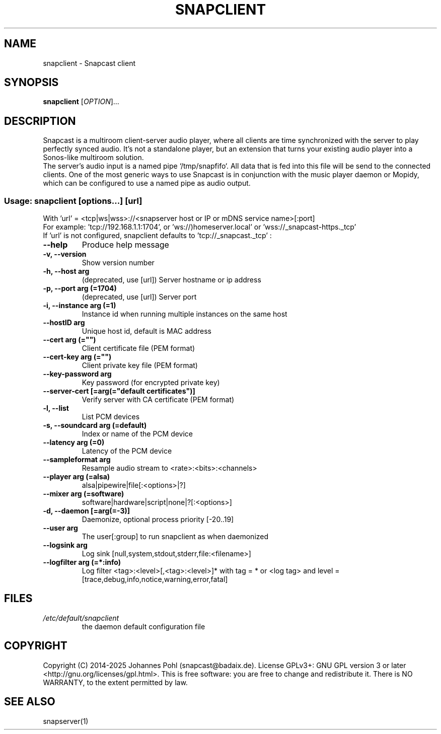 .\"groff -Tascii -man snapclient.1
.TH SNAPCLIENT 1 "September 2025"
.SH NAME
snapclient - Snapcast client
.SH SYNOPSIS
\fBsnapclient\fR [\fIOPTION\fR]...
.SH DESCRIPTION
Snapcast is a multiroom client-server audio player, where all clients are
time synchronized with the server to play perfectly synced audio. It's not a
standalone player, but an extension that turns your existing audio player into
a Sonos-like multiroom solution.
.br
The server's audio input is a named pipe `/tmp/snapfifo`. All data that is fed
into this file will be send to the connected clients. One of the most generic
ways to use Snapcast is in conjunction with the music player daemon or Mopidy,
which can be configured to use a named pipe as audio output.
.SS Usage: snapclient [options...] [url]

 With 'url' = <tcp|ws|wss>://<snapserver host or IP or mDNS service name>[:port]
 For example: 'tcp://192.168.1.1:1704', or 'ws://)homeserver.local' or 'wss://_snapcast-https._tcp'
 If 'url' is not configured, snapclient defaults to 'tcp://_snapcast._tcp'
:
.TP
\fB--help\fR
Produce help message
.TP
\fB-v, --version\fR
Show version number
.TP
\fB-h, --host arg\fR
(deprecated, use [url]) Server hostname or ip address
.TP
\fB-p, --port arg (=1704)\fR
(deprecated, use [url]) Server port
.TP
\fB-i, --instance arg (=1)\fR
Instance id when running multiple instances on the same host
.TP
\fB--hostID arg\fR
Unique host id, default is MAC address
.TP
\fB--cert arg (="")\fR
Client certificate file (PEM format)
.TP
\fB--cert-key arg (="")\fR
Client private key file (PEM format)
.TP
\fB--key-password arg\fR
Key password (for encrypted private key)
.TP
\fB--server-cert [=arg(="default certificates")]\fR
Verify server with CA certificate (PEM format)
.TP
\fB-l, --list\fR
List PCM devices
.TP
\fB-s, --soundcard arg (=default)\fR
Index or name of the PCM device
.TP
\fB--latency arg (=0)\fR
Latency of the PCM device
.TP
\fB--sampleformat arg\fR
Resample audio stream to <rate>:<bits>:<channels>
.TP
\fB--player arg (=alsa)\fR
alsa|pipewire|file[:<options>|?]
.TP
\fB--mixer arg (=software)\fR
software|hardware|script|none|?[:<options>]
.TP
\fB-d, --daemon [=arg(=-3)]\fR
Daemonize, optional process priority [-20..19]
.TP
\fB--user arg\fR
The user[:group] to run snapclient as when daemonized
.TP
\fB--logsink arg\fR
Log sink [null,system,stdout,stderr,file:<filename>]
.TP
\fB--logfilter arg (=*:info)\fR
Log filter <tag>:<level>[,<tag>:<level>]* with tag = * or <log tag> and level = [trace,debug,info,notice,warning,error,fatal]
.SH FILES
.TP
\fI/etc/default/snapclient\fR
the daemon default configuration file
.SH "COPYRIGHT"
Copyright (C) 2014-2025 Johannes Pohl (snapcast@badaix.de).
License GPLv3+: GNU GPL version 3 or later <http://gnu.org/licenses/gpl.html>.
This is free software: you are free to change and redistribute it.
There is NO WARRANTY, to the extent permitted by law.
.SH "SEE ALSO"
snapserver(1)
